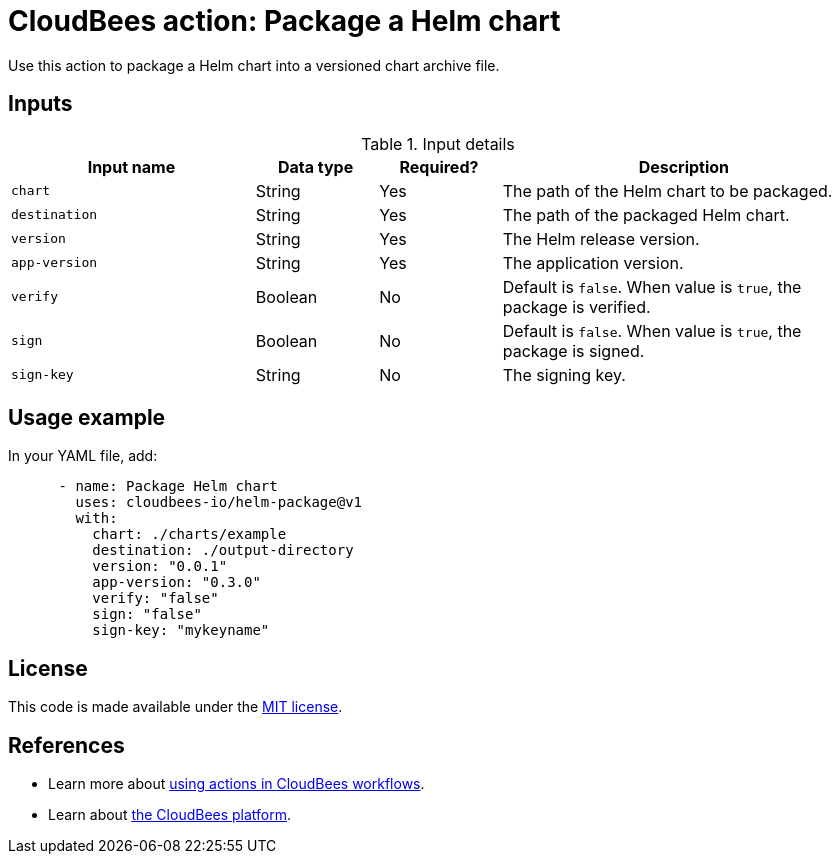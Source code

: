 = CloudBees action: Package a Helm chart

Use this action to package a Helm chart into a versioned chart archive file.

== Inputs

[cols="2a,1a,1a,3a",options="header"]
.Input details
|===

| Input name
| Data type
| Required?
| Description

| `chart`
| String
| Yes
| The path of the Helm chart to be packaged.

| `destination`
| String
| Yes
| The path of the packaged Helm chart.

| `version`
| String
| Yes
| The Helm release version.

| `app-version`
| String
| Yes
| The application version.

| `verify`
| Boolean
| No
| Default is `false`.
When value is `true`, the package is verified.

| `sign`
| Boolean
| No
| Default is `false`.
When value is `true`, the package is signed.

| `sign-key`
| String
| No
| The signing key.

|===

== Usage example

In your YAML file, add:

[source,yaml]
----
      - name: Package Helm chart
        uses: cloudbees-io/helm-package@v1
        with:
          chart: ./charts/example
          destination: ./output-directory
          version: "0.0.1"
          app-version: "0.3.0"
          verify: "false"
          sign: "false"
          sign-key: "mykeyname"

----

== License

This code is made available under the 
link:https://opensource.org/license/mit/[MIT license].

== References

* Learn more about link:https://docs.cloudbees.com/docs/cloudbees-saas-platform-actions/latest/[using actions in CloudBees workflows].
* Learn about link:https://docs.cloudbees.com/docs/cloudbees-saas-platform/latest/[the CloudBees platform].
